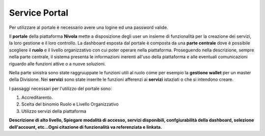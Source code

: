 .. _Service_Portal:

**Service Portal**
==================

Per utilizzare al portale è necessario avere una logine ed una password
valide.


Il **portale** della piattaforma **Nivola** mette a disposizione
degli user un insieme di funzionalità per la creazione dei servizi, la loro gestione
e il loro controllo.
La dashboard esposta dal portale è composta da una **parte centrale** dove
è possibile scegliere il **ruolo**  e il livello
organizzativo con cui poter operare nella piattaforma. Proseguendo
nella descrizione, sempre nella parte centrale, il sistema presenta le informazioni
inerenti all'uso della piattaforma e alle eventuali comunicazioni riguardo
alle funzioni attive o a nuove soluzioni.

Nella parte sinistra sono state raggruuppate le funzioni utili al ruolo
come per esempio la **gestione wallet** per un master della Divisione.
Nei **servizi** sono state inserite le funzioni afferenzi ai **servizi**
istaziati o che si intendono creare.

I passaggi necessari per l'utilizzo del portale sono:

1) Accreditarento.
2) Scelta del binomio Ruolo e Livello Organizzativo
3) Utilizzo servizi della piattaforma


.. image:: img/Service-portal.png



**Descrizione di alto livello, Spiegare modalità di accesso, servizi disponibili,
confgiurabilità della dashboard,
selezione dell'account,
etc…Ogni citazione di funzionalità va referenziata e linkata.**